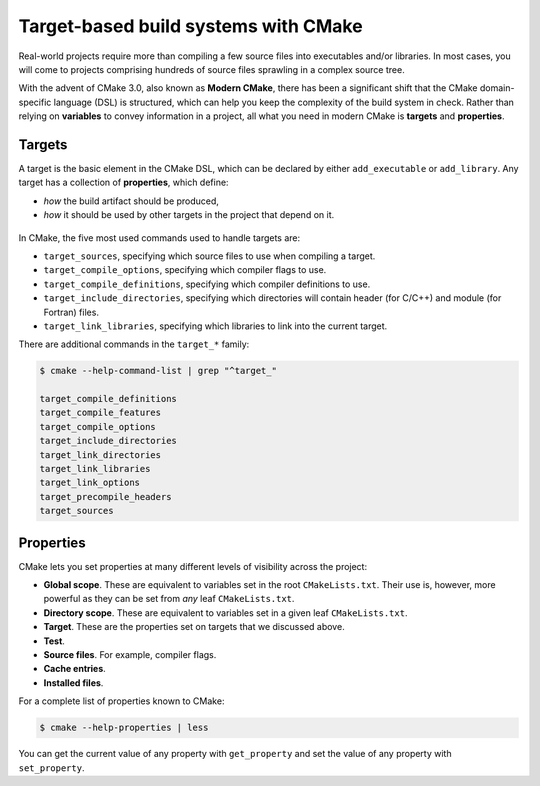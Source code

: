 .. _targets:


Target-based build systems with CMake
=====================================


.. questions::

   - How can we handle more complex projects with CMake?
   - What exactly are **targets** in the CMake domain-specific language (DSL)?

.. objectives::

   - Learn that the **basic elements** in CMake are not variables, but targets.
   - Learn about properties of targets and how to use them.
   - Learn how to use *visibility levels* to express dependencies between targets.
   - Learn how to work with projects spanning multiple folders.
   - Learn how to handle multiple targets in one project.


Real-world projects require more than compiling a few source files into executables and/or libraries. In most cases, you will come to projects comprising hundreds of source files sprawling in a complex source tree.


With the advent of CMake 3.0, also known as **Modern CMake**, there has been a significant shift that the CMake domain-specific language (DSL) is structured, which can help you keep the complexity of the build system in check. Rather than relying on **variables** to convey information in a project, all what you need in modern CMake is **targets** and **properties**.



Targets
-------


A target is the basic element in the CMake DSL, which can be declared by either ``add_executable`` or ``add_library``. Any target has a collection of **properties**, which define:

* *how* the build artifact should be produced,
* *how* it should be used by other targets in the project that depend on it.


.. figure:: img/target.svg
   :align: center

    Compile options, definitions, include directories, source files, link libraries, and link options are properties of targets. These properties can be read with ``get_target_property`` and modified with ``set_target_properties``.



In CMake, the five most used commands used to handle targets are:

- ``target_sources``, specifying which source files to use when compiling a target.
- ``target_compile_options``, specifying which compiler flags to use.
- ``target_compile_definitions``, specifying which compiler definitions to use.
- ``target_include_directories``, specifying which directories will contain header (for C/C++) and module (for Fortran) files.
- ``target_link_libraries``, specifying which libraries to link into the current target.


There are additional commands in the ``target_*`` family:

.. code-block:: bash

   $ cmake --help-command-list | grep "^target_"
   
   target_compile_definitions
   target_compile_features
   target_compile_options
   target_include_directories
   target_link_directories
   target_link_libraries
   target_link_options
   target_precompile_headers
   target_sources



Properties
----------


CMake lets you set properties at many different levels of visibility across the project:

- **Global scope**. These are equivalent to variables set in the root ``CMakeLists.txt``. Their use is, however, more powerful as they can be set from *any* leaf ``CMakeLists.txt``.
- **Directory scope**. These are equivalent to variables set in a given leaf ``CMakeLists.txt``.
- **Target**. These are the properties set on targets that we discussed above.
- **Test**.
- **Source files**. For example, compiler flags.
- **Cache entries**.
- **Installed files**.


For a complete list of properties known to CMake:

.. code-block:: bash

   $ cmake --help-properties | less


You can get the current value of any property with ``get_property`` and set the value of any property with ``set_property``.






